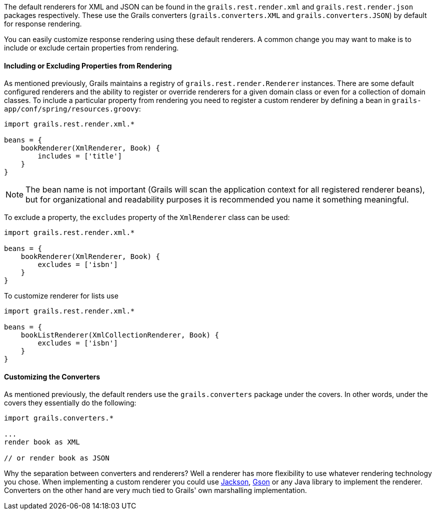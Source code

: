 The default renderers for XML and JSON can be found in the `grails.rest.render.xml` and `grails.rest.render.json` packages respectively. These use the Grails converters (`grails.converters.XML` and `grails.converters.JSON`) by default for response rendering. 

You can easily customize response rendering using these default renderers. A common change you may want to make is to include or exclude certain properties from rendering. 


==== Including or Excluding Properties from Rendering


As mentioned previously, Grails maintains a registry of `grails.rest.render.Renderer` instances. There are some default configured renderers and the ability to register or override renderers for a given domain class or even for a collection of domain classes. To include a particular property from rendering you need to register a custom renderer by defining a bean in `grails-app/conf/spring/resources.groovy`:

[source,groovy]
----
import grails.rest.render.xml.*

beans = {
    bookRenderer(XmlRenderer, Book) {
        includes = ['title']
    }
}
----


NOTE: The bean name is not important (Grails will scan the application context for all registered renderer beans), but for organizational and readability purposes it is recommended you name it something meaningful.

To exclude a property, the `excludes` property of the `XmlRenderer` class can be used:

[source,groovy]
----
import grails.rest.render.xml.*

beans = {
    bookRenderer(XmlRenderer, Book) {
        excludes = ['isbn']
    }
}
----
To customize renderer for lists use
[source, groovy]
----
import grails.rest.render.xml.*

beans = {
    bookListRenderer(XmlCollectionRenderer, Book) {
        excludes = ['isbn']
    }
}
----
==== Customizing the Converters


As mentioned previously, the default renders use the `grails.converters` package under the covers. In other words, under the covers they essentially do the following:

[source,groovy]
----
import grails.converters.*

...
render book as XML

// or render book as JSON
----

Why the separation between converters and renderers? Well a renderer has more flexibility to use whatever rendering technology you chose. When implementing a custom renderer you could use http://wiki.fasterxml.com/JacksonHome[Jackson], http://code.google.com/p/google-gson/[Gson] or any Java library to implement the renderer. Converters on the other hand are very much tied to Grails' own marshalling implementation.
